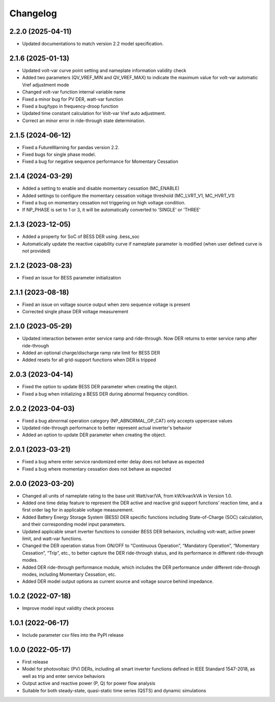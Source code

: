 
Changelog
=========
2.2.0 (2025-04-11)
------------------
* Updated documentations to match version 2.2 model specification.

2.1.6 (2025-01-13)
------------------
* Updated volt-var curve point setting and nameplate information validity check
* Added two parameters (QV_VREF_MIN and QV_VREF_MAX) to indicate the maximum value for volt-var automatic Vref
  adjustment mode
* Changed volt-var function internal variable name
* Fixed a minor bug for PV DER, watt-var function
* Fixed a bug/typo in frequency-droop function
* Updated time constant calculation for Volt-var Vref auto adjustment.
* Correct an minor error in ride-through state determination.

2.1.5 (2024-06-12)
------------------
* Fixed a FutureWarning for pandas version 2.2.
* Fixed bugs for single phase model.
* Fixed a bug for negative sequence performance for Momentary Cessation

2.1.4 (2024-03-29)
------------------
* Added a setting to enable and disable momentary cessation (MC_ENABLE)
* Added settings to configure the momentary cessation voltage threshold (MC_LVRT_V1, MC_HVRT_V1)
* Fixed a bug on momentary cessation not triggering on high voltage condition.
* If NP_PHASE is set to 1 or 3, it will be automatically converted to 'SINGLE' or 'THREE'

2.1.3 (2023-12-05)
------------------
* Added a property for SoC of BESS DER using .bess_soc
* Automatically update the reactive capability curve if nameplate parameter is modified
  (when user defined curve is not provided)

2.1.2 (2023-08-23)
------------------
* Fixed an issue for BESS parameter initialization

2.1.1 (2023-08-18)
------------------
* Fixed an issue on voltage source output when zero sequence voltage is present
* Corrected single phase DER voltage measurement

2.1.0 (2023-05-29)
------------------
* Updated interaction between enter service ramp and ride-through. Now DER returns to enter service ramp
  after ride-through
* Added an optional charge/discharge ramp rate limit for BESS DER
* Added resets for all grid-support functions when DER is tripped

2.0.3 (2023-04-14)
------------------
* Fixed the option to update BESS DER parameter when creating the object.
* Fixed a bug when initializing a BESS DER during abnormal frequency condition.

2.0.2 (2023-04-03)
------------------
* Fixed a bug abnormal operation category (NP_ABNORMAL_OP_CAT) only accepts uppercase values
* Updated ride-through performance to better represent actual inverter's behavior
* Added an option to update DER parameter when creating the object.

2.0.1 (2023-03-21)
------------------
* Fixed a bug where enter service randomized enter delay does not behave as expected
* Fixed a bug where momentary cessation does not behave as expected

2.0.0 (2023-03-20)
------------------
* Changed all units of nameplate rating to the base unit Watt/var/VA, from kW/kvar/kVA in Version 1.0.
* Added one time delay feature to represent the DER active and reactive grid support functions’ reaction time, and a first order lag for in applicable voltage measurement.
* Added Battery Energy Storage System (BESS) DER specific functions including State-of-Charge (SOC) calculation, and their corresponding model input parameters.
* Updated applicable smart inverter functions to consider BESS DER behaviors, including volt-watt, active power limit, and watt-var functions.
* Changed the DER operation status from ON/OFF to “Continuous Operation”, “Mandatory Operation”, “Momentary Cessation”, “Trip”, etc., to better capture the DER ride-through status, and its performance in different ride-through modes.
* Added DER ride-through performance module, which includes the DER performance under different ride-through modes, including Momentary Cessation, etc.
* Added DER model output options as current source and voltage source behind impedance.


1.0.2 (2022-07-18)
------------------
* Improve model input validity check process

1.0.1 (2022-06-17)
------------------
* Include parameter csv files into the PyPI release

1.0.0 (2022-05-17)
------------------
* First release
* Model for photovoltaic (PV) DERs, including all smart inverter functions defined in IEEE Standard 1547-2018, as well as trip and enter service behaviors
* Output active and reactive power (P, Q) for power flow analysis
* Suitable for both steady-state, quasi-static time series (QSTS) and dynamic simulations
